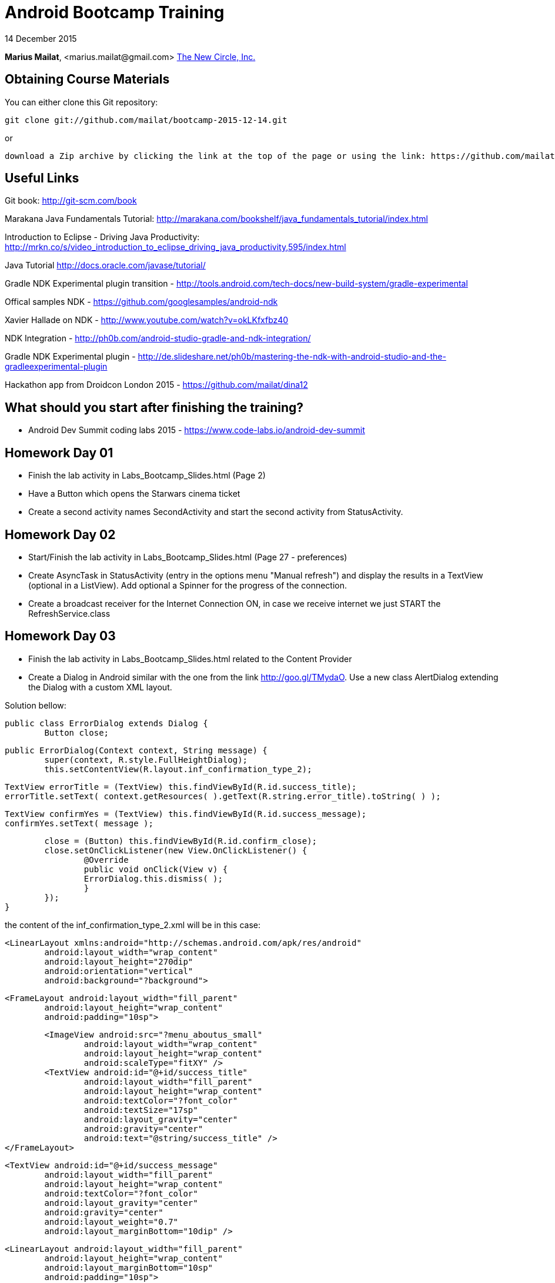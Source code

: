 = Android Bootcamp Training

14 December 2015

*Marius Mailat*, +<marius.mailat@gmail.com>+
http://thewnewcircle.com[The New Circle, Inc.]

== Obtaining Course Materials

You can either clone this Git repository:

  git clone git://github.com/mailat/bootcamp-2015-12-14.git

or

   download a Zip archive by clicking the link at the top of the page or using the link: https://github.com/mailat/bootcamp-2015-12-14/zipball/master

== Useful Links

Git book: http://git-scm.com/book

Marakana Java Fundamentals Tutorial: http://marakana.com/bookshelf/java_fundamentals_tutorial/index.html

Introduction to Eclipse - Driving Java Productivity: http://mrkn.co/s/video_introduction_to_eclipse_driving_java_productivity,595/index.html

Java Tutorial http://docs.oracle.com/javase/tutorial/

Gradle NDK Experimental plugin transition - http://tools.android.com/tech-docs/new-build-system/gradle-experimental

Offical samples NDK - https://github.com/googlesamples/android-ndk

Xavier Hallade on NDK - http://www.youtube.com/watch?v=okLKfxfbz40

NDK Integration - http://ph0b.com/android-studio-gradle-and-ndk-integration/

Gradle NDK Experimental plugin - http://de.slideshare.net/ph0b/mastering-the-ndk-with-android-studio-and-the-gradleexperimental-plugin

Hackathon app from Droidcon London 2015 - https://github.com/mailat/dina12

== What should you start after finishing the training?

- Android Dev Summit coding labs 2015 - https://www.code-labs.io/android-dev-summit

== Homework Day 01

- Finish the lab activity in Labs_Bootcamp_Slides.html (Page 2)
- Have a Button which opens the Starwars cinema ticket
- Create a second activity names SecondActivity and start the second activity from StatusActivity.

== Homework Day 02

- Start/Finish the lab activity in Labs_Bootcamp_Slides.html (Page 27 - preferences)
- Create AsyncTask in StatusActivity (entry in the options menu "Manual refresh") and display the results in a TextView (optional in a ListView). Add optional a Spinner for the progress of the connection.
- Create a broadcast receiver for the Internet Connection ON, in case we receive internet we just START the RefreshService.class

== Homework Day 03

- Finish the lab activity in Labs_Bootcamp_Slides.html related to the Content Provider
- Create a Dialog in Android similar with the one from the link http://goo.gl/TMydaO. Use a new class AlertDialog extending the Dialog with a custom XML layout.

Solution bellow:


	public class ErrorDialog extends Dialog {
		Button close;
		
		public ErrorDialog(Context context, String message) {
			super(context, R.style.FullHeightDialog);
			this.setContentView(R.layout.inf_confirmation_type_2);
	    	
	    	TextView errorTitle = (TextView) this.findViewById(R.id.success_title);
	    	errorTitle.setText( context.getResources( ).getText(R.string.error_title).toString( ) );
	    	
	    	TextView confirmYes = (TextView) this.findViewById(R.id.success_message);
	    	confirmYes.setText( message );
	    	
	    	close = (Button) this.findViewById(R.id.confirm_close);
	    	close.setOnClickListener(new View.OnClickListener() {
				@Override
				public void onClick(View v) {
		    		ErrorDialog.this.dismiss( );
				}
			});
		}	

the content of the inf_confirmation_type_2.xml will be in this case:

	<LinearLayout xmlns:android="http://schemas.android.com/apk/res/android"
		android:layout_width="wrap_content" 
		android:layout_height="270dip"
	 	android:orientation="vertical"
		android:background="?background">

		<FrameLayout android:layout_width="fill_parent"
			android:layout_height="wrap_content" 
			android:padding="10sp">
			
			<ImageView android:src="?menu_aboutus_small"
				android:layout_width="wrap_content" 
				android:layout_height="wrap_content"
				android:scaleType="fitXY" />
			<TextView android:id="@+id/success_title" 
				android:layout_width="fill_parent"
				android:layout_height="wrap_content" 
				android:textColor="?font_color"
				android:textSize="17sp" 
				android:layout_gravity="center"
				android:gravity="center" 
				android:text="@string/success_title" />
		</FrameLayout>		
				
		<TextView android:id="@+id/success_message"
			android:layout_width="fill_parent"
			android:layout_height="wrap_content" 
			android:textColor="?font_color"
			android:layout_gravity="center"
			android:gravity="center"
			android:layout_weight="0.7"
			android:layout_marginBottom="10dip" />
		
		<LinearLayout android:layout_width="fill_parent"
			android:layout_height="wrap_content" 
			android:layout_marginBottom="10sp"
			android:padding="10sp">
			
			<Button android:id="@+id/confirm_close"
				android:layout_width="fill_parent" 
				android:layout_height="wrap_content" 
				android:text="@string/confirmation_CloseButtonText"
				android:textColor="?font_color" 
				android:textStyle="bold" 					
				android:background="@drawable/custom_button"		
				android:padding="10sp" />
		</LinearLayout>		
	 
	</LinearLayout>

- Optional: Recreate the IntentService as a Service with a thread in it. Try to run it more than once.

== Homework Day 04

- Convert the example to use the Experimental Gradle plugin as described on http://tools.android.com/tech-docs/new-build-system/gradle-experimental